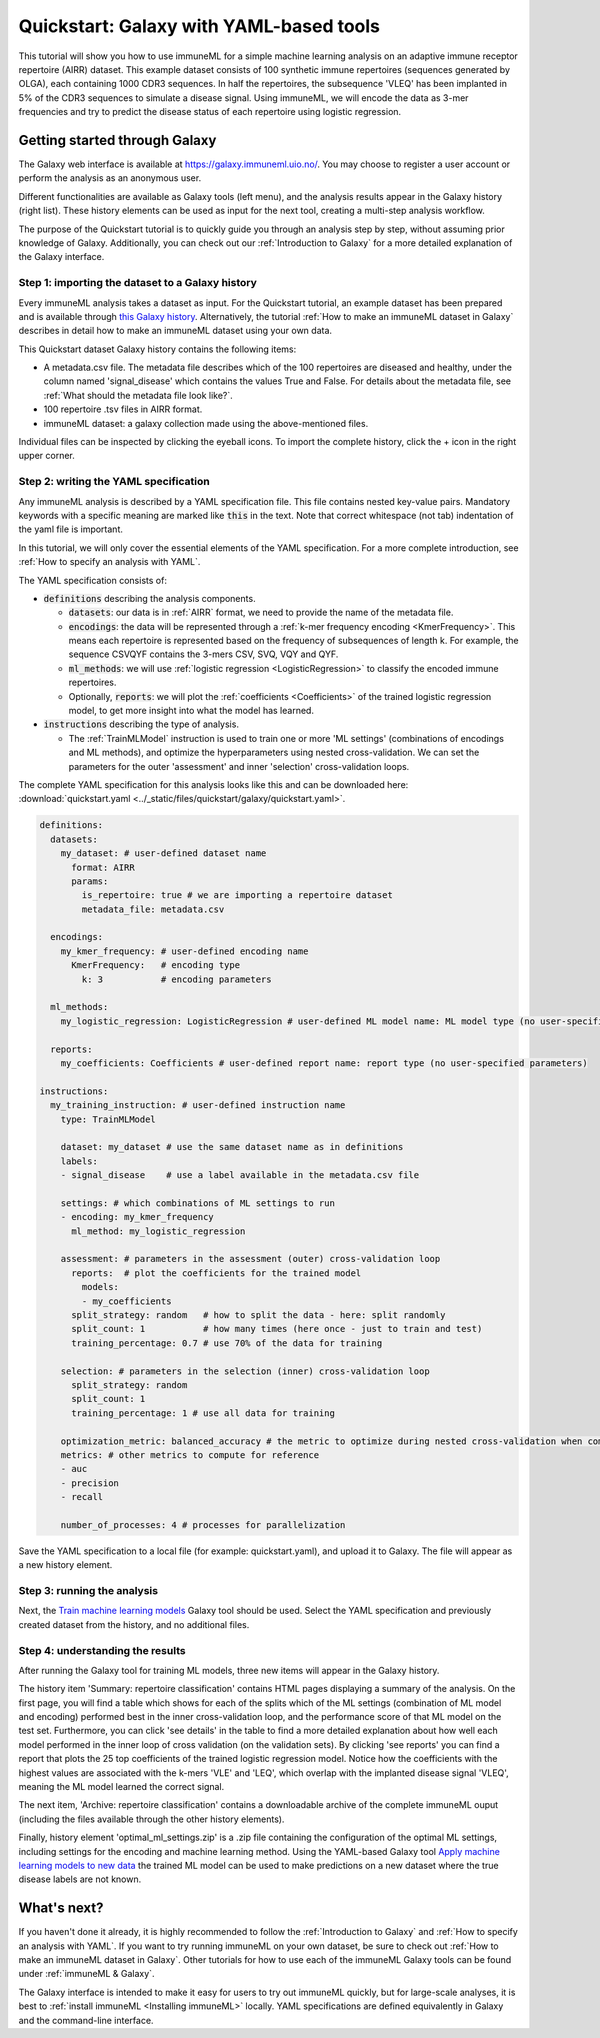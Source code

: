 Quickstart: Galaxy with YAML-based tools
==============================================

This tutorial will show you how to use immuneML for a simple machine learning analysis on an adaptive immune receptor repertoire (AIRR) dataset.
This example dataset consists of 100 synthetic immune repertoires (sequences generated by OLGA), each containing 1000 CDR3 sequences.
In half the repertoires, the subsequence 'VLEQ' has been implanted in 5% of the CDR3 sequences to simulate a disease signal.
Using immuneML, we will encode the data as 3-mer frequencies and try to predict the disease status of each repertoire using logistic regression.



Getting started through Galaxy
-------------------------------------------------

The Galaxy web interface is available at https://galaxy.immuneml.uio.no/.
You may choose to register a user account or perform the analysis as an anonymous user.

Different functionalities are available as Galaxy tools (left menu), and the analysis results appear in the Galaxy history (right list).
These history elements can be used as input for the next tool, creating a multi-step analysis workflow.

The purpose of the Quickstart tutorial is to quickly guide you through an analysis step by step, without assuming prior knowledge of Galaxy.
Additionally, you can check out our :ref:`Introduction to Galaxy` for a more detailed explanation of the Galaxy interface.


Step 1: importing the dataset to a Galaxy history
^^^^^^^^^^^^^^^^^^^^^^^^^^^^^^^^^^^^^^^^^^^^^^^^^

Every immuneML analysis takes a dataset as input. For the Quickstart tutorial, an example dataset has been prepared and is
available through `this Galaxy history <https://galaxy.immuneml.uio.no/u/immuneml/h/quickstart-dataset>`_.
Alternatively, the tutorial :ref:`How to make an immuneML dataset in Galaxy` describes in detail
how to make an immuneML dataset using your own data.

This Quickstart dataset Galaxy history contains the following items:

- A metadata.csv file. The metadata file describes which of the 100 repertoires are diseased and healthy, under the
  column named 'signal_disease' which contains the values True and False.
  For details about the metadata file, see :ref:`What should the metadata file look like?`.

- 100 repertoire .tsv files in AIRR format.

- immuneML dataset: a galaxy collection made using the above-mentioned files.

Individual files can be inspected by clicking the eyeball icons.
To import the complete history, click the + icon in the right upper corner.

.. image:: ../_static/images/galaxy/import_galaxy_history.png
   :alt: import button Galaxy
   :width: 250


Step 2: writing the YAML specification
^^^^^^^^^^^^^^^^^^^^^^^^^^^^^^^^^^^^^^^^^^^^^^^^^
Any immuneML analysis is described by a YAML specification file.
This file contains nested key-value pairs. Mandatory keywords with a specific meaning are marked like :code:`this`
in the text. Note that correct whitespace (not tab) indentation of the yaml file is important.

In this tutorial, we will only cover the essential elements of the YAML specification.
For a more complete introduction, see :ref:`How to specify an analysis with YAML`.

The YAML specification consists of:

- :code:`definitions` describing the analysis components.

  - :code:`datasets`: our data is in :ref:`AIRR` format, we need to provide the name of the metadata file.

  - :code:`encodings`: the data will be represented through a :ref:`k-mer frequency encoding <KmerFrequency>`.
    This means each repertoire is represented based on the frequency of subsequences of length k.
    For example, the sequence CSVQYF contains the 3-mers CSV, SVQ, VQY and QYF.

  - :code:`ml_methods`: we will use :ref:`logistic regression <LogisticRegression>` to classify
    the encoded immune repertoires.

  - Optionally, :code:`reports`: we will plot the :ref:`coefficients <Coefficients>` of the trained
    logistic regression model, to get more insight into what the model has learned.

- :code:`instructions` describing the type of analysis.

  - The :ref:`TrainMLModel` instruction is used to train one or more 'ML settings' (combinations of encodings and ML methods),
    and optimize the hyperparameters using nested cross-validation. We can set the parameters for the outer 'assessment' and
    inner 'selection' cross-validation loops.


The complete YAML specification for this analysis looks like this and can be downloaded here: :download:`quickstart.yaml <../_static/files/quickstart/galaxy/quickstart.yaml>`.

.. highlight:: yaml
.. code-block:: yaml

    definitions:
      datasets:
        my_dataset: # user-defined dataset name
          format: AIRR
          params:
            is_repertoire: true # we are importing a repertoire dataset
            metadata_file: metadata.csv

      encodings:
        my_kmer_frequency: # user-defined encoding name
          KmerFrequency:   # encoding type
            k: 3           # encoding parameters

      ml_methods:
        my_logistic_regression: LogisticRegression # user-defined ML model name: ML model type (no user-specified parameters)

      reports:
        my_coefficients: Coefficients # user-defined report name: report type (no user-specified parameters)

    instructions:
      my_training_instruction: # user-defined instruction name
        type: TrainMLModel

        dataset: my_dataset # use the same dataset name as in definitions
        labels:
        - signal_disease    # use a label available in the metadata.csv file

        settings: # which combinations of ML settings to run
        - encoding: my_kmer_frequency
          ml_method: my_logistic_regression

        assessment: # parameters in the assessment (outer) cross-validation loop
          reports:  # plot the coefficients for the trained model
            models:
            - my_coefficients
          split_strategy: random   # how to split the data - here: split randomly
          split_count: 1           # how many times (here once - just to train and test)
          training_percentage: 0.7 # use 70% of the data for training

        selection: # parameters in the selection (inner) cross-validation loop
          split_strategy: random
          split_count: 1
          training_percentage: 1 # use all data for training

        optimization_metric: balanced_accuracy # the metric to optimize during nested cross-validation when comparing multiple models
        metrics: # other metrics to compute for reference
        - auc
        - precision
        - recall

        number_of_processes: 4 # processes for parallelization

Save the YAML specification to a local file (for example: quickstart.yaml), and upload it to Galaxy.
The file will appear as a new history element.


.. image:: ../_static/images/galaxy/galaxy_upload_data.png
   :alt: upload data Galaxy
   :width: 250

Step 3: running the analysis
^^^^^^^^^^^^^^^^^^^^^^^^^^^^^^^^^^^^^^^^^^^^^^^^^

Next, the `Train machine learning models <https://galaxy.immuneml.uio.no/root?tool_id=immuneml_train_ml_model>`_ Galaxy tool should be used.
Select the YAML specification and previously created dataset from the history, and no additional files.

.. image:: ../_static/images/galaxy/galaxy_train_ml_model.png
   :alt: train ML model tool
   :width: 500

Step 4: understanding the results
^^^^^^^^^^^^^^^^^^^^^^^^^^^^^^^^^^^^^^^^^^^^^^^^^

After running the Galaxy tool for training ML models, three new items will appear in the Galaxy history.

.. image:: ../_static/images/galaxy/galaxy_train_ml_model_results.png
   :alt: history elements
   :width: 250


The history item 'Summary: repertoire classification' contains HTML pages displaying a summary of the analysis.
On the first page, you will find a table which shows for each of the splits which of the ML settings (combination of ML model and encoding)
performed best in the inner cross-validation loop, and the performance score of that ML model on the test set.
Furthermore, you can click 'see details' in the table to find a more detailed explanation about how well each model
performed in the inner loop of cross validation (on the validation sets).
By clicking 'see reports' you can find a report that plots the 25 top coefficients of the trained logistic regression model.
Notice how the coefficients with the highest values are associated with the k-mers 'VLE' and 'LEQ', which overlap with
the implanted disease signal 'VLEQ', meaning the ML model learned the correct signal.


.. image:: ../_static/images/reports/coefficients_logistic_regression.png
   :alt: coefficients report
   :width: 600

The next item, 'Archive: repertoire classification' contains a downloadable archive of the complete immuneML ouput (including
the files available through the other history elements).

Finally, history element 'optimal_ml_settings.zip' is a .zip file containing the configuration of the optimal ML settings,
including settings for the encoding and machine learning method. Using the YAML-based Galaxy tool `Apply machine learning models to new data <https://galaxy.immuneml.uio.no/root?tool_id=immuneml_apply_ml_model>`_
the trained ML model can be used to make predictions on a new dataset where the true disease labels are not known.


What's next?
-------------------------------------------------

If you haven't done it already, it is highly recommended to follow the :ref:`Introduction to Galaxy` and :ref:`How to specify an analysis with YAML`.
If you want to try running immuneML on your own dataset, be sure to check out :ref:`How to make an immuneML dataset in Galaxy`.
Other tutorials for how to use each of the immuneML Galaxy tools can be found under :ref:`immuneML & Galaxy`.

The Galaxy interface is intended to make it easy for users to try out immuneML quickly, but for large-scale analyses,
it is best to :ref:`install immuneML <Installing immuneML>` locally. YAML specifications are defined equivalently in
Galaxy and the command-line interface.

